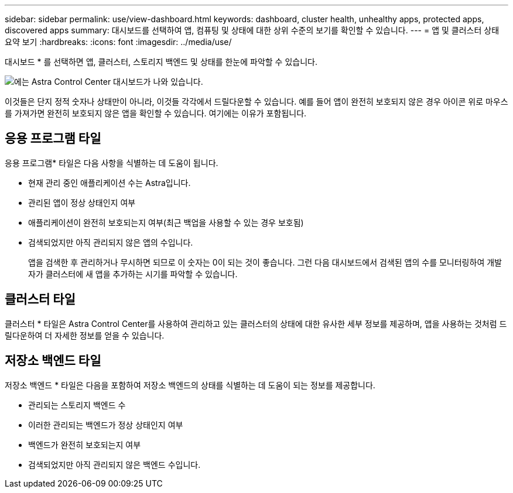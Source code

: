---
sidebar: sidebar 
permalink: use/view-dashboard.html 
keywords: dashboard, cluster health, unhealthy apps, protected apps, discovered apps 
summary: 대시보드를 선택하여 앱, 컴퓨팅 및 상태에 대한 상위 수준의 보기를 확인할 수 있습니다. 
---
= 앱 및 클러스터 상태 요약 보기
:hardbreaks:
:icons: font
:imagesdir: ../media/use/


[role="lead"]
대시보드 * 를 선택하면 앱, 클러스터, 스토리지 백엔드 및 상태를 한눈에 파악할 수 있습니다.

image:dashboard.png["에는 Astra Control Center 대시보드가 나와 있습니다."]

이것들은 단지 정적 숫자나 상태만이 아니라, 이것들 각각에서 드릴다운할 수 있습니다. 예를 들어 앱이 완전히 보호되지 않은 경우 아이콘 위로 마우스를 가져가면 완전히 보호되지 않은 앱을 확인할 수 있습니다. 여기에는 이유가 포함됩니다.



== 응용 프로그램 타일

응용 프로그램* 타일은 다음 사항을 식별하는 데 도움이 됩니다.

* 현재 관리 중인 애플리케이션 수는 Astra입니다.
* 관리된 앱이 정상 상태인지 여부
* 애플리케이션이 완전히 보호되는지 여부(최근 백업을 사용할 수 있는 경우 보호됨)
* 검색되었지만 아직 관리되지 않은 앱의 수입니다.
+
앱을 검색한 후 관리하거나 무시하면 되므로 이 숫자는 0이 되는 것이 좋습니다. 그런 다음 대시보드에서 검색된 앱의 수를 모니터링하여 개발자가 클러스터에 새 앱을 추가하는 시기를 파악할 수 있습니다.





== 클러스터 타일

클러스터 * 타일은 Astra Control Center를 사용하여 관리하고 있는 클러스터의 상태에 대한 유사한 세부 정보를 제공하며, 앱을 사용하는 것처럼 드릴다운하여 더 자세한 정보를 얻을 수 있습니다.



== 저장소 백엔드 타일

저장소 백엔드 * 타일은 다음을 포함하여 저장소 백엔드의 상태를 식별하는 데 도움이 되는 정보를 제공합니다.

* 관리되는 스토리지 백엔드 수
* 이러한 관리되는 백엔드가 정상 상태인지 여부
* 백엔드가 완전히 보호되는지 여부
* 검색되었지만 아직 관리되지 않은 백엔드 수입니다.

